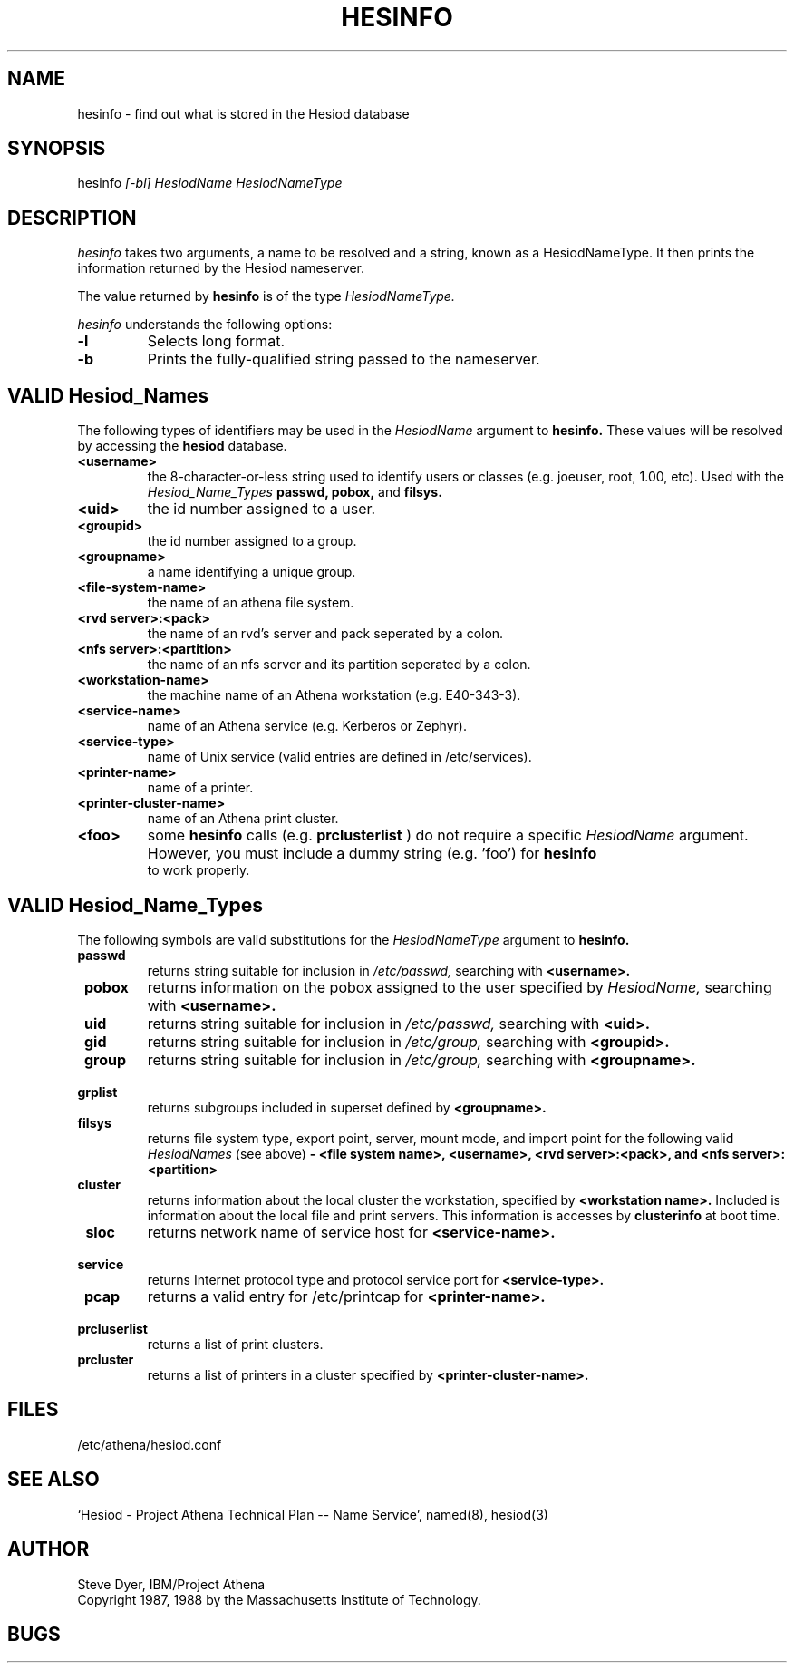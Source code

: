 .\" Copyright 1987 by the Massachusetts Insitute of Technology.
.\" The file <mit-copyright.h> gives the terms of distribution.
.\"
.\"	$Source: /afs/dev.mit.edu/source/repository/athena/lib/hesiod/hesinfo.1,v $
.\"	$Author: lwvanels $
.\"	$Athena: hesinfo.1,v 1.3 88/08/07 21:52:12 treese Locked $
.\"	$Header: /afs/dev.mit.edu/source/repository/athena/lib/hesiod/hesinfo.1,v 1.7 1991-08-15 14:09:52 lwvanels Exp $
.\"
.TH HESINFO 1 "13 November 1987"
.FM mit
.SH NAME
hesinfo \- find out what is stored in the Hesiod database
.SH SYNOPSIS
.nf
hesinfo \fI[-bl]\fR \fIHesiodName\fR \fIHesiodNameType\fR
.SH DESCRIPTION
.I hesinfo
takes two arguments, a name to be resolved and a string, known
as a HesiodNameType.  It then prints the information returned by
the Hesiod nameserver.
.PP
The value returned by
.B hesinfo
is of the type
.I HesiodNameType.
.PP
.I hesinfo
understands the following options:
.TP
.B \-l
Selects long format.
.TP
.B \-b
Prints the fully-qualified string passed to the nameserver.

.PP
.SH VALID Hesiod_Names
The following types of identifiers may be used in the
.I HesiodName
argument to
.B hesinfo.
These values will be resolved by accessing the
.B hesiod
database.

.TP
.B \<username>
the 8-character-or-less string used to identify users or classes
(e.g. joeuser, root, 1.00, etc).
Used with the
.I Hesiod_Name_Types
.BR passwd,
.BR pobox,
and
.BR filsys.


.TP
.B \<uid>
the id number assigned to a user.

.TP
.B \<groupid>
the id number assigned to a group.

.TP
.B \<groupname>
a name identifying a unique group.

.TP 
.B \<file-system-name>
the name of an athena file system.

.TP
.B \<rvd server>:<pack>
the name of an rvd's server and pack  seperated by a colon.

.TP
.B \<nfs server>:<partition>
the name of an nfs server and its partition seperated by a colon.

.TP
.B \<workstation-name>
the machine name of an Athena workstation (e.g. E40-343-3).

.TP 
.B \<service-name>
name of an Athena service (e.g. Kerberos or Zephyr).

.TP
.B \<service-type>
name of Unix service (valid entries are defined in /etc/services).

.TP
.B \<printer-name>
name of a printer.

.TP
.B \<printer-cluster-name>
name of an Athena print cluster.

.TP
.B \<foo>
some
.B hesinfo
calls (e.g. 
.B prclusterlist
) do not require a specific
.I HesiodName
argument.  However, you must include a dummy string (e.g. 'foo') for
.B hesinfo
 to work properly.




.PP
.SH VALID Hesiod_Name_Types
The following symbols are valid substitutions for the
.I HesiodNameType
argument to
.B hesinfo.

.TP
.B \ passwd
returns string suitable for inclusion in
.I /etc/passwd,
searching with
.B <username>.

.TP
.B \ pobox
returns information on the pobox assigned to the user specified by
.I HesiodName,
searching with
.B <username>.


.TP
.B \ uid   
returns string suitable for inclusion in
.I /etc/passwd,
searching with
.B <uid>.

.TP
.B \ gid   
returns string suitable for inclusion in
.I /etc/group,
searching with
.B <groupid>.

.TP
.B \ group
returns string suitable for inclusion in
.I /etc/group,
searching with
.B <groupname>.

.TP
.B \ grplist
returns subgroups included in superset
defined by 
.B <groupname>.

.TP
.B \  filsys
returns file system type, export point, server, mount mode, and import point
for the following valid
.I HesiodNames
(see above)
.B - <file system name>, <username>, <rvd server>:<pack>, 
.B and <nfs server>:<partition>

.TP
.B \ cluster
returns information about the local cluster the workstation, specified by
.B <workstation name>.
Included is information about the local file and print servers.  This
information is accesses by 
.B clusterinfo 
at boot time.

.TP
.B \ sloc
returns network name of service host for
.B <service-name>.

.TP
.B \ service
returns Internet protocol type and protocol service port for
.B <service-type>.

.TP
.B \ pcap
returns a valid entry for /etc/printcap for
.B <printer-name>.

.TP 
.B \ prcluserlist
returns a list of print clusters.

.TP 
.B \ prcluster
returns a list of printers in a cluster specified by
.B <printer-cluster-name>.

.SH FILES
/etc/athena/hesiod.conf
.SH "SEE ALSO"
`Hesiod - Project Athena Technical Plan -- Name Service', named(8), hesiod(3)
.SH AUTHOR
Steve Dyer, IBM/Project Athena
.br
Copyright 1987, 1988 by the Massachusetts Institute of Technology.
.br
.SH BUGS
